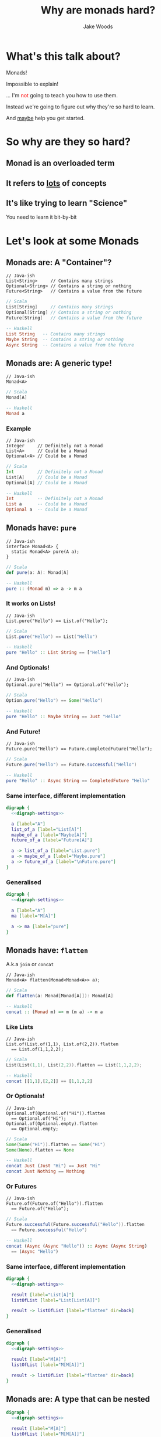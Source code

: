 #+REVEAL_ROOT: ../../lib/reveal.js-3.0.0/
#+REVEAL_HLEVEL: 3
#+REVEAL_TRANS: linear
#+REVEAL_EXTRA_CSS: ./talk.css

#+OPTIONS: reveal_title_slide:"<h1>%t</h1><h2>%a</h2>"
#+OPTIONS: toc:nil
#+OPTIONS: num:nil

#+MACRO: color @@html:<font color="$1">$2</font>@@



#+Title: Why are monads hard?
#+Author: Jake Woods

# Solarized palette from http://ethanschoonover.com/solarized
# used as reference for digraph
# YELLOW = '#b58900'
# ORANGE = '#cb4b16'
# VIOLET = '#6c71c4'
# RED = '#dc323f'
# BLUE = '#268bd2'
# MAGENTA = '#d33682'
# CYAN = '#2aa198'
# GREEN = '#859900'
# GREY = '#939393'

#+NAME: digraph-settings
#+BEGIN_SRC dot :noweb yes :exports none
  rankdir=LR;
  splines=true;
  bgcolor="transparent";
  graph[dpi=140];
  node [fontsize=38 shape=box fontname="Hack" color="#859900" fontcolor="#859900"];
  edge [fontsize=28 color="#268bd2" fontname="Hack" fontcolor="#268bd2" ]
#+END_SRC

* What's this talk about?
#+ATTR_REVEAL: :frag (appear)
Monads!

#+ATTR_REVEAL: :frag (appear)
Impossible to explain!

#+ATTR_REVEAL: :frag (appear)
... I'm {{{color(red, not)}}} going to teach you how to use them.

#+ATTR_REVEAL: :frag (appear)
Instead we're going to figure out why they're so hard to learn.

#+ATTR_REVEAL: :frag (appear)
And _maybe_ help you get started.

* So why are they so hard?

** Monad is an overloaded term

** It refers to _lots_ of concepts

** It's like trying to learn "Science"

  #+ATTR_REVEAL: :frag (appear)
  You need to learn it bit-by-bit

* Let's look at some Monads

** Monads are: A "Container"?
   #+BEGIN_SRC c++
   // Java-ish
   List<String>     // Contains many strings
   Optional<String> // Contains a string or nothing
   Future<String>   // Contains a value from the future
   #+END_SRC

   #+BEGIN_SRC scala
   // Scala
   List[String]     // Contains many strings
   Optional[String] // Contains a string or nothing
   Future[String]   // Contains a value from the future
   #+END_SRC

   #+BEGIN_SRC haskell
   -- Haskell
   List String   -- Contains many strings
   Maybe String  -- Contains a string or nothing
   Async String  -- Contains a value from the future
   #+END_SRC

** Monads are: A generic type!

   #+BEGIN_SRC c++
   // Java-ish
   Monad<A>
   #+END_SRC

   #+BEGIN_SRC scala
   // Scala
   Monad[A]
   #+END_SRC

   #+BEGIN_SRC haskell
   -- Haskell
   Monad a
   #+END_SRC

*** Example

   #+BEGIN_SRC c++
   // Java-ish
   Integer     // Definitely not a Monad
   List<A>     // Could be a Monad
   Optional<A> // Could be a Monad
   #+END_SRC

   #+BEGIN_SRC scala
   // Scala
   Int         // Definitely not a Monad
   List[A]     // Could be a Monad
   Optional[A] // Could be a Monad
   #+END_SRC

   #+BEGIN_SRC haskell
   -- Haskell
   Int         -- Definitely not a Monad
   List a      -- Could be a Monad
   Optional a  -- Could be a Monad
   #+END_SRC

** Monads have: ~pure~

    #+BEGIN_SRC c++
    // Java-ish
    interface Monad<A> {
      static Monad<A> pure(A a);
    }
    #+END_SRC

    #+BEGIN_SRC scala
    // Scala
    def pure(a: A): Monad[A]
    #+END_SRC

    #+BEGIN_SRC haskell
    -- Haskell
    pure :: (Monad m) => a -> m a
    #+END_SRC

*** It works on Lists!

    #+BEGIN_SRC c++
    // Java-ish
    List.pure("Hello") == List.of("Hello");
    #+END_SRC

    #+BEGIN_SRC scala
    // Scala
    List.pure("Hello") == List("Hello")
    #+END_SRC

    #+BEGIN_SRC haskell
    -- Haskell
    pure "Hello" :: List String == ["Hello"]
    #+END_SRC

*** And Optionals!
    #+BEGIN_SRC c++
    // Java-ish
    Optional.pure("Hello") == Optional.of("Hello");
    #+END_SRC

    #+BEGIN_SRC scala
    // Scala
    Option.pure("Hello") == Some("Hello")
    #+END_SRC

    #+BEGIN_SRC haskell
    -- Haskell
    pure "Hello" :: Maybe String == Just "Hello"
    #+END_SRC

*** And Future!
    #+BEGIN_SRC c++
    // Java-ish
    Future.pure("Hello") == Future.completedFuture("Hello");
    #+END_SRC

    #+BEGIN_SRC scala
    // Scala
    Future.pure("Hello") == Future.successful("Hello")
    #+END_SRC

    #+BEGIN_SRC haskell
    -- Haskell
    pure "Hello" :: Async String == CompletedFuture "Hello"
    #+END_SRC

*** Same interface, different implementation

  #+BEGIN_SRC dot :noweb yes :file pure_visual_example_concrete.png :cmdline -Kdot -Tpng
    digraph {
      <<digraph-settings>>

      a [label="A"]
      list_of_a [label="List[A]"]
      maybe_of_a [label="Maybe[A]"]
      future_of_a [label="Future[A]"]

      a -> list_of_a [label="List.pure"]
      a -> maybe_of_a [label="Maybe.pure"]
      a -> future_of_a [label="\nFuture.pure"]
    }
  #+END_SRC

  #+RESULTS:
  [[file:pure_visual_example_concrete.png]]

*** Generalised

  #+BEGIN_SRC dot :noweb yes :file pure_visual_example_abstract.png :cmdline -Kdot -Tpng
    digraph {
      <<digraph-settings>>

      a [label="A"]
      ma [label="M[A]"]

      a -> ma [label="pure"]
    }
  #+END_SRC

  #+RESULTS:
  [[file:pure_visual_example_abstract.png]]

** Monads have: ~flatten~
  A.k.a ~join~ or ~concat~

    #+BEGIN_SRC c++
    // Java-ish
    Monad<A> flatten(Monad<Monad<A>> a);
    #+END_SRC

    #+BEGIN_SRC scala
    // Scala
    def flatten(a: Monad[Monad[A]]): Monad[A]
    #+END_SRC

    #+BEGIN_SRC haskell
    -- Haskell
    concat :: (Monad m) => m (m a) -> m a
    #+END_SRC

*** Like Lists
    #+BEGIN_SRC c++
    // Java-ish
    List.of(List.of(1,1), List.of(2,2)).flatten
      == List.of(1,1,2,2);
    #+END_SRC

    #+BEGIN_SRC scala
    // Scala
    List(List(1,1), List(2,2)).flatten == List(1,1,2,2);
    #+END_SRC

    #+BEGIN_SRC haskell
    -- Haskell
    concat [[1,1],[2,2]] == [1,1,2,2]
    #+END_SRC

*** Or Optionals!
    #+BEGIN_SRC c++
    // Java-ish
    Optional.of(Optional.of("Hi")).flatten
      == Optional.of("Hi");
    Optional.of(Optional.empty).flatten
      == Optional.empty;
    #+END_SRC

    #+BEGIN_SRC scala
    // Scala
    Some(Some("Hi")).flatten == Some("Hi")
    Some(None).flatten == None
    #+END_SRC

    #+BEGIN_SRC haskell
    -- Haskell
    concat Just (Just "Hi") == Just "Hi"
    concat Just Nothing == Nothing
    #+END_SRC

*** Or Futures
    #+BEGIN_SRC c++
    // Java-ish
    Future.of(Future.of("Hello")).flatten
      == Future.of("Hello");
    #+END_SRC

    #+BEGIN_SRC scala
    // Scala
    Future.successful(Future.successful("Hello")).flatten
      == Future.successful("Hello")
    #+END_SRC

    #+BEGIN_SRC haskell
    -- Haskell
    concat (Async (Async "Hello")) :: Async (Async String)
      == (Async "Hello")
    #+END_SRC

*** Same interface, different implementation
    #+BEGIN_SRC dot :noweb yes :file flatten_example_concrete.png :cmdline -Kdot -Tpng
      digraph {
        <<digraph-settings>>

        result [label="List[A]"]
        listOfList [label="List[List[A]]"]

        result -> listOfList [label="flatten" dir=back]
      }
    #+END_SRC

    #+RESULTS:
    [[file:flatten_example_concrete.png]]

*** Generalised

    #+BEGIN_SRC dot :noweb yes :file flatten_example_abstract.png :cmdline -Kdot -Tpng
      digraph {
        <<digraph-settings>>

        result [label="M[A]"]
        listOfList [label="M[M[A]]"]

        result -> listOfList [label="flatten" dir=back]
      }
    #+END_SRC

    #+RESULTS:
    [[file:flatten_example_abstract.png]]

** Monads are: A type that can be nested

    #+BEGIN_SRC dot :noweb yes :file nesting_example.png :cmdline -Kdot -Tpng
      digraph {
        <<digraph-settings>>

        result [label="M[A]"]
        listOfList [label="M[M[A]]"]

        result -> listOfList [label="flatten" dir=back]
        result -> listOfList [label="pure"]
      }
    #+END_SRC

** Monads are: A type that can be arbitrarily nested

  #+BEGIN_SRC dot :noweb yes :file nesting_example_pure_and_flatten.png :cmdline -Kdot -Tpng
    digraph {
      <<digraph-settings>>

      a [label="A"]
      ma [label="M[A]"]
      mma [label="M[M[A]]"]
      mmma [label="..."]

      a -> ma [label="pure"]

      ma -> mma [label="pure"]
      ma -> mma [label="flatten" dir=back]

      mma -> mmma [label = "pure"]
      mma -> mmma [label = "flatten" dir=back]
    }
  #+END_SRC

  #+RESULTS:
  [[file:nesting_example_pure_and_flatten.png]]

** Monads have: ~flatMap~

   Also known as ~bind~ or ~>>=~

    #+BEGIN_SRC c++
    // Java-ish
    interface Monad<A> {
      Monad<B> flatMap(Function<A, Monad,B>> fn);
    }
    #+END_SRC

    #+BEGIN_SRC scala
    // Scala
    trait Monad[A] {
      Monad[B] flatMap(fn: A => Monad[B]): Monad[B]
    }
    #+END_SRC

    #+BEGIN_SRC haskell
    -- Haskell
    bind :: (Monad m) => m a -> (a -> m b) -> m b
    #+END_SRC

*** Example

    #+BEGIN_SRC javascript
    [1,2,3].flatMap(a => [a, a])
    // Returns [1,1,2,2,3,3]

    Maybe(1).flatMap(value => Some(value+2))
    // Returns Maybe(3)

    Maybe(1).flatMap(value => None)
    // Returns None
    #+END_SRC

*** flatMap using map and flatten
    #+BEGIN_SRC dot :noweb yes :file list_flatMap_example.png :cmdline -Kdot -Tpng
      digraph {
        <<digraph-settings>>

        list       [label="[1,2,3]"]
        listOfList [label="[[1,1], [2, 2], [3, 3]]"]
        result     [label="[1,1,2,2,3,3]"]

        list -> listOfList [label="map(x => [x, x])"]
        listOfList -> result [label="flatten"]
        list -> result [label="flatMap(x => [x, x])"]
      }
    #+END_SRC

    #+RESULTS:
    [[file:list_flatMap_example.png]]

*** Generalised
    #+BEGIN_SRC dot :noweb yes :file flatmap.png :cmdline -Kdot -Tpng
      digraph {
        <<digraph-settings>>

        ma [label="M[A]"]
        mmb [label="M[M[B]]"]
        mb [label="M[B]"]

        ma -> mmb [label="map(A => M[B])"]
        mmb -> mb [label="flatten"]
        ma -> mb [label="flatMap(A => M[B])"]
      }
    #+END_SRC

    #+RESULTS:
    [[file:flatmap.png]]

*** Also known as ~bind~

    #+ATTR_REVEAL: :frag (appear)
    #+BEGIN_SRC haskell
    -- >>= is pronounced bind in Haskell. Wat!
    [1,2,3] >>= \a -> [a, a]
    -- Returns [1,1,2,2,3,3]

    Just 1 >>= \value -> Just (value+2)
    -- Returns Just 3

    Just 1 >>= \value -> Nothing
    -- Returns Nothing
    #+END_SRC

** Monads can: be used with For/Do

    #+BEGIN_SRC scala
    // Scala
    for {
      a <- Some(5)
      b <- Some(10)
    } yield a + b
    // Returns: Some(15)
    #+END_SRC

    #+BEGIN_SRC haskell
    -- Haskell
    do
      a <- Just 5
      b <- Just 10
      pure a + b
    -- Returns: Just 15
    #+END_SRC

** Monads are: A way of composing certain types of functions

*** Normal Function Composition

    #+BEGIN_SRC c++
    // Java-ish
    Function<String, String> toUpperCase = ...;
    Function<String, String> trim = ...;
    Function<String, String> toUpperCaseAndtrim =
      toUpperCase.compose(trim);
    #+END_SRC

    #+BEGIN_SRC scala
    // Scala
    def toUpperCase(input: String): String = ...
    def trim(input: String): String = ...
    def toUpperCaseAndTrim = toUpperCase.compose(trim)
    #+END_SRC

    #+BEGIN_SRC haskell
    -- Haskell
    toUpperCase :: String -> String
    trim :: String -> String
    toUpperCaseAndTrim = toUpperCase . trim
    #+END_SRC

*** Monadic Function Composition

    #+BEGIN_SRC c++
    // Java-ish
    Function<String, Promise<String>> toUpperCase = ...;
    Function<String, Promise<String>> trim  = ...;
    Function<String, Promise<String>> toUpperCaseAndTrim =
      toUpperCase.monadCompose(trim);
    #+END_SRC

    #+BEGIN_SRC scala
    // Scala
    def toUpperCase(input: String): Promise[String] = ...
    def trim(input: String): Promise[String] = ...
    def toUpperCaseAndTrim =
      monadCompose(toUpperCaseService, trimService)
    #+END_SRC

    #+BEGIN_SRC haskell
    -- Haskell
    toUpperCase :: String -> Promise String
    trim :: String -> Promise String
    toUpperCaseAndTrim = toUpperCase >=> trim
    #+END_SRC

** Monads are: Something to do with Sequential Computations?

    #+ATTR_REVEAL: :frag (appear)
    In most languages sequence is implied:

    #+ATTR_REVEAL: :frag (appear)
    #+BEGIN_SRC scala
    def main() = {
      // Executes doA then doB then doC and then returns
      val a = doA();
      val b = doB();
      val c = doC();
      a + b + c
    }
    #+END_SRC

*** But in some languages that isn't the case

    #+BEGIN_SRC haskell
    -- Executes in an arbitrary order as everything is lazy
    main =
      let a = doA
          b = doB
          c = doC
      in a + b + c
    #+END_SRC

*** Monads imply sequential computation

    #+BEGIN_SRC haskell
    -- Executes doA then doB then doC and then returns a result
    main = do
      a <- doA
      b <- doB
      c <- doC
      pure a + b + c
    #+END_SRC

** Monads are: Something for managing side effects?

*** In some languages we can freely mix side-effects into normal code:

    #+BEGIN_SRC c++
    // Java-ish
    Integer add(Integer a, Integer b) {
        System.out.println("Hello World!");
        return a + b;
    }
    #+END_SRC

    #+BEGIN_SRC scala
    // Scala
    def add(a: Int, b: Int): Int = {
      println("Hello World!")
      a + b
    }
    #+END_SRC

*** But not in all languages

    #+BEGIN_SRC haskell
    add :: Int -> Int -> Int
    add a b = do
      println "Hello World" -- ERROR! Doesn't compile
      a + b
    #+END_SRC

*** Instead we have to mark side effecting functions with a type

    #+BEGIN_SRC haskell
    add :: Int -> Int -> IO Int
    add a b = do
      println "Hello World" -- Compiles
      pure $ a + b
    #+END_SRC

*** ~flatMap~ lets us compose that type.

*** And we get ~flatMap~ from Monad!

* They're all Monads!

** No wonder they're so hard to learn...

** Something something Laws

  #+ATTR_REVEAL: :frag (appear)
  - There are rules defining how Monads must be implemented
  - Mostly it's about making them act in a sane way
  - They're outside the scope of this talk

* But wait! There's more!

** We need to talk about Maybe/List/Promise/Reader/Writer/State/IO

** Well...
  #+ATTR_REVEAL: :frag (appear)
  They are Monads!

  #+ATTR_REVEAL: :frag (appear)
  But that's the boring bit about them.

** Each of those types do something unique and valuable!
  #+ATTR_REVEAL: :frag (appear)
  They _enrich_ a type to give it extra functionality

  #+ATTR_REVEAL: :frag (appear)
  - ~Maybe~ adds ~null~
  - ~List~ adds multiple values
  - ~Promise~ adds asynchrony
  - ~Reader~ adds dependency injection
  - ~Writer~ adds logging
  - ~State~ adds arbitrary state
  - ~IO~ adds the ability to use the computer

  #+ATTR_REVEAL: :frag (appear)
  This has _nothing_ to do with Monads!

*** Example

    #+BEGIN_SRC c++
    // Java-ish
    Integer value;          // A boring integer
    List<Integer> values;   // An exciting bunch of integers!
    Future<Integer> value;  // An exciting asynchronous integer!
    #+END_SRC

    #+BEGIN_SRC scala
    // Scala
    value: Int;          // A boring integer
    values: List[Int];   // An exciting bunch of integers!
    value: Future[Int];  // An exciting asynchronous integer!
    #+END_SRC

    #+BEGIN_SRC haskell
    -- Haskell
    value :: Int         -- A boring integer
    values :: List Int   -- An exciting bunch of integers!
    value :: Async Int   -- An exciting asynchronous integer!
    #+END_SRC

** You have to learn each one individually, Monads won't help you here!

** Then why should I care if they're Monads?

*** They're all Generic types

   #+BEGIN_SRC c++
   // Java-ish
   Maybe<T> List<T> Promise<T> Reader<T>
   Writer<T> State<T> IO<T>
   #+END_SRC

   #+BEGIN_SRC scala
   // Scala
   Maybe[T] List[T] Promise[T] Reader[T]
   Writer[T] State[T] IO[T]
   #+END_SRC

   #+BEGIN_SRC haskell
   -- Haskell
   Maybe t, List t, Promise t, Reader t
   Writer t, State t, IO t
   #+END_SRC

*** We want to compose them...

*** Monads help us compose generic types!
    #+ATTR_REVEAL: :frag (appear)
    They're a *Design Pattern* for a specific type of composition.


* When I say "X is a Monad" I know:

    #+ATTR_REVEAL: :frag (appear)
    - This type is generic
    - This type enriches normal types with extra behavior
    - I can compose this type using flatMap/bind
    - I can compose this type using For/Do comprehension

** It's a design pattern!

*** Learn once, write everywhere!

* In Summary

  #+ATTR_REVEAL: :frag (appear)
  A Monad implies a whole bunch of things

  #+ATTR_REVEAL: :frag (appear)
  Try to learn them a little bit at a time!

  #+ATTR_REVEAL: :frag (appear)
  It's ok to be overwhelmed!

  #+ATTR_REVEAL: :frag (appear)
  This stuff takes time to learn.

* Extra Reading

- [[http://tomasp.net/academic/papers/monads/monads-programming.pdf][What we talk about when we talk about Monads]]

* Thanks!

*  Questions?

#+ATTR_HTML: :height 200%, :width 200%
[[./img/mindblown.gif]]
